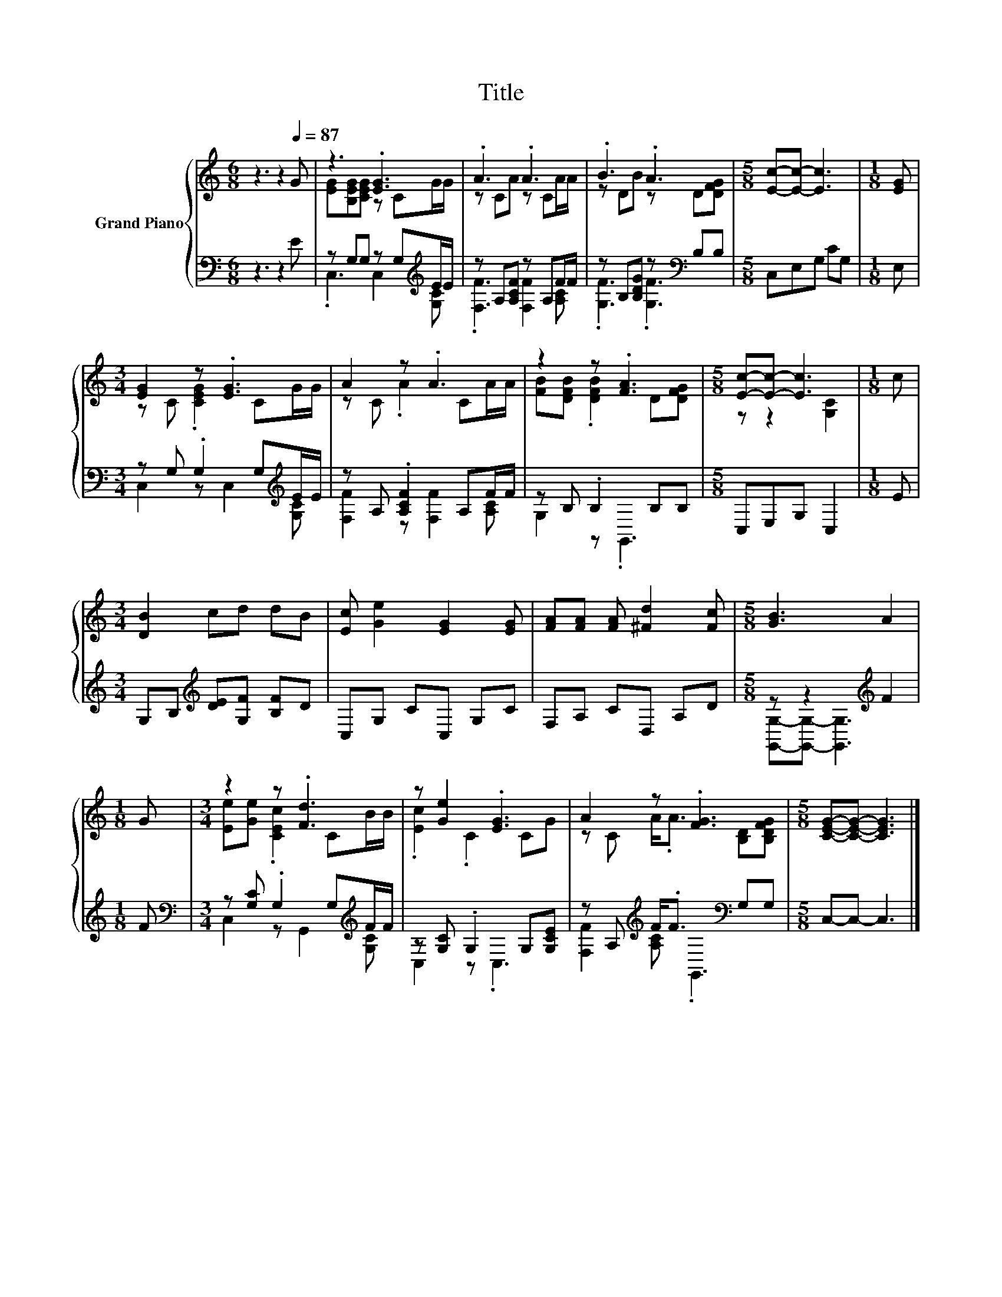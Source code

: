 X:1
T:Title
%%score { ( 1 3 ) | ( 2 4 ) }
L:1/8
M:6/8
K:C
V:1 treble nm="Grand Piano"
V:3 treble 
V:2 bass 
V:4 bass 
V:1
 z3 z2[Q:1/4=87] G | z3 .[EG]3 | .A3 .A3 | .B3 .A3 |[M:5/8] [Ec]-[Ec]- [Ec]3 |[M:1/8] [EG] | %6
[M:3/4] [EG]2 z .[EG]3 | A2 z .A3 | z2 z .[FA]3 |[M:5/8] [Ec]-[Ec]- [Ec]3 |[M:1/8] c | %11
[M:3/4] [DB]2 cd dB | [Ec] [Ge]2 [EG]2 [EG] | [FA][FA] [FA] [^Fd]2 [Fc] |[M:5/8] [GB]3 A2 | %15
[M:1/8] G |[M:3/4] z2 z .[Fd]3 | z [Ge]2 .[EG]3 | A2 z .[FG]3 |[M:5/8] [CEG]-[CEG]- [CEG]3 |] %20
V:2
 z3 z2 E | z G,G, z G,[K:treble]E/E/ | z A,[A,CF] z A,F/F/ | z B,[B,DG] z[K:bass] B,B, | %4
[M:5/8] C,E,G, CG, |[M:1/8] E, |[M:3/4] z G, .G,2 G,[K:treble]E/E/ | z A, .[A,CF]2 A,F/F/ | %8
 z B, .B,2 B,B, |[M:5/8] C,E,G, C,2 |[M:1/8] E |[M:3/4] G,B,[K:treble] [DE][G,F] [B,F]D | %12
 C,G, CC, G,C | F,A, CD, A,D |[M:5/8] z z2[K:treble] F2 |[M:1/8] F | %16
[M:3/4][K:bass] z [G,C] .G,2 G,[K:treble]F/F/ | z [G,C] .G,2 G,[G,CE] | %18
 z A,[K:treble] F<.F[K:bass] G,G, |[M:5/8] C,-C,- C,3 |] %20
V:3
 x6 | [EG][B,EG][CEG] z CG/G/ | z CA z CA/A/ | z DB z D[DFG] |[M:5/8] x5 |[M:1/8] x | %6
[M:3/4] z C .[CEG]2 CG/G/ | z C .A2 CA/A/ | [FB][DFB] .[DFB]2 D[DFG] |[M:5/8] z z2 [G,C]2 | %10
[M:1/8] x |[M:3/4] x6 | x6 | x6 |[M:5/8] x5 |[M:1/8] x |[M:3/4] [Ee][Ge] .[CEc]2 CB/B/ | %17
 .[Ec]2 .C2 CG | z C A<.A [B,D][B,DFG] |[M:5/8] x5 |] %20
V:4
 x6 | .C,3 C,2[K:treble] [G,C] | .[F,F]3 [F,F]2 [A,C] | .[G,F]3 .[G,F]3[K:bass] |[M:5/8] x5 | %5
[M:1/8] x |[M:3/4] C,2 z C,2[K:treble] [G,C] | [F,F]2 z [F,F]2 [A,C] | G,2 z .G,,3 |[M:5/8] x5 | %10
[M:1/8] x |[M:3/4] x2[K:treble] x4 | x6 | x6 |[M:5/8] [G,,G,]-[G,,G,]- [G,,G,]3[K:treble] | %15
[M:1/8] x |[M:3/4][K:bass] C,2 z G,,2[K:treble] [G,C] | C,2 z .C,3 | %18
 [F,F]2[K:treble] [A,C][K:bass] .G,,3 |[M:5/8] x5 |] %20

